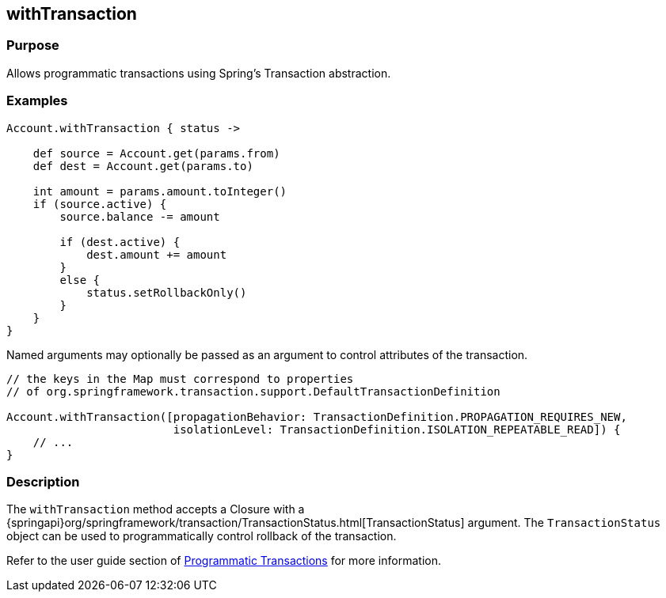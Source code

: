 
== withTransaction



=== Purpose


Allows programmatic transactions using Spring's Transaction abstraction.


=== Examples


[source,groovy]
----
Account.withTransaction { status ->

    def source = Account.get(params.from)
    def dest = Account.get(params.to)

    int amount = params.amount.toInteger()
    if (source.active) {
        source.balance -= amount

        if (dest.active) {
            dest.amount += amount
        }
        else {
            status.setRollbackOnly()
        }
    }
}
----

Named arguments may optionally be passed as an argument to control attributes of the transaction.

[source,groovy]
----
// the keys in the Map must correspond to properties
// of org.springframework.transaction.support.DefaultTransactionDefinition

Account.withTransaction([propagationBehavior: TransactionDefinition.PROPAGATION_REQUIRES_NEW,
                         isolationLevel: TransactionDefinition.ISOLATION_REPEATABLE_READ]) {
    // ...
}
----


=== Description


The `withTransaction` method accepts a Closure with a {springapi}org/springframework/transaction/TransactionStatus.html[TransactionStatus] argument. The `TransactionStatus` object can be used to programmatically control rollback of the transaction.

Refer to the user guide section of http://gorm.grails.org/6.0.x/hibernate/manual/index.html#programmaticTransactions[Programmatic Transactions] for more information.
